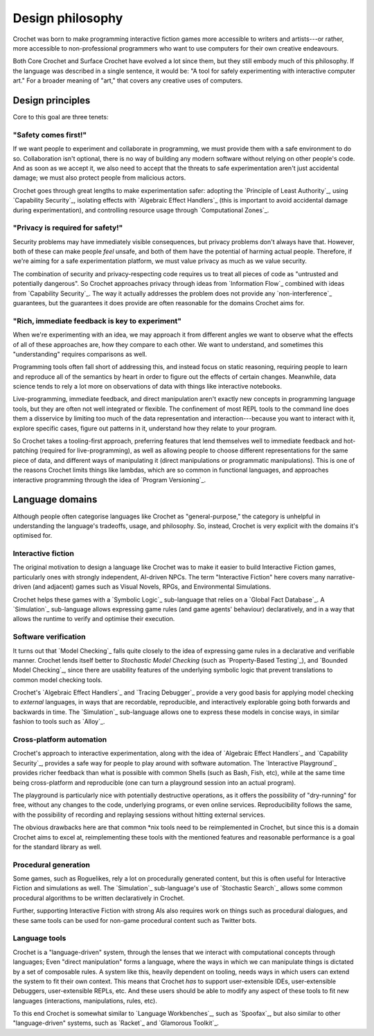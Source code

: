 Design philosophy
-----------------

Crochet was born to make programming interactive fiction games more
accessible to writers and artists---or rather, more accessible to
non-professional programmers who want to use computers for their
own creative endeavours.

Both Core Crochet and Surface Crochet have evolved a lot since them,
but they still embody much of this philosophy. If the language was
described in a single sentence, it would be: "A tool for safely
experimenting with interactive computer art." For a broader meaning
of "art," that covers any creative uses of computers.


Design principles
"""""""""""""""""

Core to this goal are three tenets:


"Safety comes first!"
'''''''''''''''''''''

If we want people to experiment and collaborate in programming, we must
provide them with a safe environment to do so. Collaboration isn't optional,
there is no way of building any modern software without relying on other
people's code. And as soon as we accept it, we also need to accept that
the threats to safe experimentation aren't just accidental damage; we must
also protect people from malicious actors.

Crochet goes through great lengths to make experimentation safer: adopting
the `Principle of Least Authority`_, using `Capability Security`_, isolating
effects with `Algebraic Effect Handlers`_ (this is important to avoid
accidental damage during experimentation), and controlling resource usage
through `Computational Zones`_.


"Privacy is required for safety!"
'''''''''''''''''''''''''''''''''

Security problems may have immediately visible consequences, but privacy
problems don't always have that. However, both of these can make people 
*feel* unsafe, and both of them have the potential of harming actual
people. Therefore, if we're aiming for a safe experimentation platform,
we must value privacy as much as we value security.

The combination of security and privacy-respecting code requires us to
treat all pieces of code as "untrusted and potentially dangerous". So
Crochet approaches privacy through ideas from `Information Flow`_ combined
with ideas from `Capability Security`_. The way it actually addresses
the problem does not provide any `non-interference`_ guarantees, but
the guarantees it does provide are often reasonable for the domains
Crochet aims for.


"Rich, immediate feedback is key to experiment"
'''''''''''''''''''''''''''''''''''''''''''''''

When we're experimenting with an idea, we may approach it from different
angles we want to observe what the effects of all of these approaches are,
how they compare to each other. We want to understand, and sometimes this
"understanding" requires comparisons as well.

Programming tools often fall short of addressing this, and instead focus
on static reasoning, requiring people to learn and reproduce all of the
semantics by heart in order to figure out the effects of certain changes.
Meanwhile, data science tends to rely a lot more on observations of data
with things like interactive notebooks.

Live-programming, immediate feedback, and direct manipulation aren't exactly
new concepts in programming language tools, but they are often not well
integrated or flexible. The confinement of most REPL tools to the command
line does them a disservice by limiting too much of the data representation
and interaction---because you want to interact with it, explore specific
cases, figure out patterns in it, understand how they relate to your program.

So Crochet takes a tooling-first approach, preferring features that lend
themselves well to immediate feedback and hot-patching (required for
live-programming), as well as allowing people to choose different
representations for the same piece of data, and different ways of
manipulating it (direct manipulations or programmatic manipulations).
This is one of the reasons Crochet limits things like lambdas, which
are so common in functional languages, and approaches interactive
programming through the idea of `Program Versioning`_.


Language domains
""""""""""""""""

Although people often categorise languages like Crochet as "general-purpose,"
the category is unhelpful in understanding the language's tradeoffs, usage,
and philosophy. So, instead, Crochet is very explicit with the domains it's
optimised for.


Interactive fiction
'''''''''''''''''''

The original motivation to design a language like Crochet was to make it
easier to build Interactive Fiction games, particularly ones with strongly
independent, AI-driven NPCs. The term "Interactive Fiction" here covers
many narrative-driven (and adjacent) games such as Visual Novels, RPGs, and
Environmental Simulations.

Crochet helps these games with a `Symbolic Logic`_ sub-language that relies
on a `Global Fact Database`_. A `Simulation`_ sub-language allows expressing
game rules (and game agents' behaviour) declaratively, and in a way that
allows the runtime to verify and optimise their execution.


Software verification
'''''''''''''''''''''

It turns out that `Model Checking`_ falls quite closely to the idea of 
expressing game rules in a declarative and verifiable manner. Crochet lends
itself better to `Stochastic Model Checking` (such as `Property-Based Testing`_),
and `Bounded Model Checking`_, since there are usability features of the
underlying symbolic logic that prevent translations to common model checking
tools.

Crochet's `Algebraic Effect Handlers`_ and `Tracing Debugger`_ provide a very
good basis for applying model checking to *external* languages, in ways that
are recordable, reproducible, and interactively explorable going both forwards
and backwards in time. The `Simulation`_ sub-language allows one to express
these models in concise ways, in similar fashion to tools such as `Alloy`_.


Cross-platform automation
'''''''''''''''''''''''''

Crochet's approach to interactive experimentation, along with the idea of
`Algebraic Effect Handlers`_ and `Capability Security`_, provides a safe
way for people to play around with software automation. The
`Interactive Playground`_ provides richer feedback than what is possible
with common Shells (such as Bash, Fish, etc), while at the same time
being cross-platform and reproducible (one can turn a playground session
into an actual program).

The playground is particularly nice with potentially destructive operations,
as it offers the possibility of "dry-running" for free, without any changes
to the code, underlying programs, or even online services. Reproducibility
follows the same, with the possibility of recording and replaying sessions
without hitting external services.

The obvious drawbacks here are that common *nix tools need to be reimplemented
in Crochet, but since this is a domain Crochet aims to excel at, reimplementing
these tools with the mentioned features and reasonable performance is a 
goal for the standard library as well.


Procedural generation
'''''''''''''''''''''

Some games, such as Roguelikes, rely a lot on procedurally generated content,
but this is often useful for Interactive Fiction and simulations as well. The
`Simulation`_ sub-language's use of `Stochastic Search`_ allows some common
procedural algorithms to be written declaratively in Crochet.

Further, supporting Interactive Fiction with strong AIs also requires work on
things such as procedural dialogues, and these same tools can be used for
non-game procedural content such as Twitter bots.


Language tools
''''''''''''''

Crochet is a "language-driven" system, through the lenses that we interact
with computational concepts through languages; Even "direct manipulation"
forms a language, where the ways in which we can manipulate things is dictated
by a set of composable rules. A system like this, heavily dependent on tooling,
needs ways in which users can extend the system to fit their own context.
This means that Crochet *has* to support user-extensible IDEs, user-extensible
Debuggers, user-extensible REPLs, etc. And these users should be able to modify
any aspect of these tools to fit new languages (interactions, manipulations,
rules, etc).

To this end Crochet is somewhat similar to `Language Workbenches`_, such as
`Spoofax`_, but also similar to other "language-driven" systems, such as
`Racket`_ and `Glamorous Toolkit`_.
